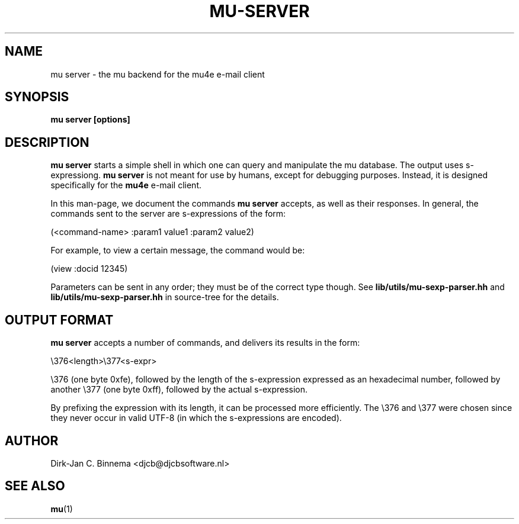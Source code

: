 .TH MU-SERVER 1 "January 2020" "User Manuals"

.SH NAME

mu server \- the mu backend for the mu4e e-mail client

.SH SYNOPSIS

.B mu server [options]

.SH DESCRIPTION

\fBmu server\fR starts a simple shell in which one can query and manipulate the
mu database. The output uses s-expressiong. \fBmu server\fR is not meant for use
by humans, except for debugging purposes. Instead, it is designed specifically
for the \fBmu4e\fR e-mail client.

In this man-page, we document the commands \fBmu server\fR accepts, as well as
their responses. In general, the commands sent to the server are s-expressions
of the form:

.nf
   (<command-name> :param1 value1 :param2 value2)
.fi

For example, to view a certain message, the command would be:

.nf
   (view :docid 12345)
.fi

Parameters can be sent in any order; they must be of the correct type though.
See \fBlib/utils/mu-sexp-parser.hh\fR and \fBlib/utils/mu-sexp-parser.hh\fR in
source-tree for the details.


.SH OUTPUT FORMAT

\fBmu server\fR accepts a number of commands, and delivers its results in
the form:

.nf
   \\376<length>\\377<s-expr>
.fi

\\376 (one byte 0xfe), followed by the length of the s-expression expressed as
an hexadecimal number, followed by another \\377 (one byte 0xff), followed by
the actual s-expression.

By prefixing the expression with its length, it can be processed more
efficiently. The \\376 and \\377 were chosen since they never occur in valid
UTF-8 (in which the s-expressions are encoded).

.sh COMMANDS


.SH AUTHOR
Dirk-Jan C. Binnema <djcb@djcbsoftware.nl>

.SH "SEE ALSO"
.BR mu (1)
